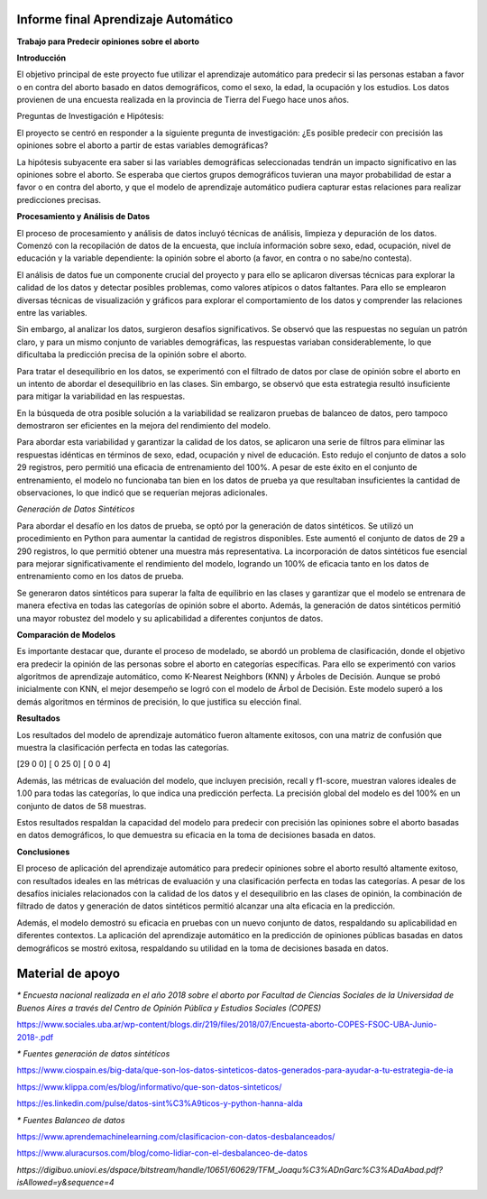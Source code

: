 Informe final Aprendizaje Automático
=================================

**Trabajo para Predecir opiniones sobre el aborto**

**Introducción**

El objetivo principal de este proyecto fue utilizar el aprendizaje
automático para predecir si las personas estaban a favor o en contra del
aborto basado en datos demográficos, como el sexo, la edad, la ocupación
y los estudios. Los datos provienen de una encuesta realizada en la
provincia de Tierra del Fuego hace unos años.

Preguntas de Investigación e Hipótesis:

El proyecto se centró en responder a la siguiente pregunta de
investigación: ¿Es posible predecir con precisión las opiniones sobre el
aborto a partir de estas variables demográficas?

La hipótesis subyacente era saber si las variables demográficas
seleccionadas tendrán un impacto significativo en las opiniones sobre el
aborto. Se esperaba que ciertos grupos demográficos tuvieran una mayor
probabilidad de estar a favor o en contra del aborto, y que el modelo de
aprendizaje automático pudiera capturar estas relaciones para realizar
predicciones precisas.

**Procesamiento y Análisis de Datos**

El proceso de procesamiento y análisis de datos incluyó técnicas de
análisis, limpieza y depuración de los datos. Comenzó con la
recopilación de datos de la encuesta, que incluía información sobre
sexo, edad, ocupación, nivel de educación y la variable dependiente: la
opinión sobre el aborto (a favor, en contra o no sabe/no contesta).

El análisis de datos fue un componente crucial del proyecto y para ello
se aplicaron diversas técnicas para explorar la calidad de los datos y
detectar posibles problemas, como valores atípicos o datos faltantes.
Para ello se emplearon diversas técnicas de visualización y gráficos
para explorar el comportamiento de los datos y comprender las relaciones
entre las variables.

Sin embargo, al analizar los datos, surgieron desafíos significativos.
Se observó que las respuestas no seguían un patrón claro, y para un
mismo conjunto de variables demográficas, las respuestas variaban
considerablemente, lo que dificultaba la predicción precisa de la
opinión sobre el aborto.

Para tratar el desequilibrio en los datos, se experimentó con el
filtrado de datos por clase de opinión sobre el aborto en un intento de
abordar el desequilibrio en las clases. Sin embargo, se observó que esta
estrategia resultó insuficiente para mitigar la variabilidad en las
respuestas.

En la búsqueda de otra posible solución a la variabilidad se realizaron
pruebas de balanceo de datos, pero tampoco demostraron ser eficientes en
la mejora del rendimiento del modelo.

Para abordar esta variabilidad y garantizar la calidad de los datos, se
aplicaron una serie de filtros para eliminar las respuestas idénticas en
términos de sexo, edad, ocupación y nivel de educación. Esto redujo el
conjunto de datos a solo 29 registros, pero permitió una eficacia de
entrenamiento del 100%. A pesar de este éxito en el conjunto de
entrenamiento, el modelo no funcionaba tan bien en los datos de prueba
ya que resultaban insuficientes la cantidad de observaciones, lo que
indicó que se requerían mejoras adicionales.

*Generación de Datos Sintéticos*

Para abordar el desafío en los datos de prueba, se optó por la
generación de datos sintéticos. Se utilizó un procedimiento en Python
para aumentar la cantidad de registros disponibles. Este aumentó el
conjunto de datos de 29 a 290 registros, lo que permitió obtener una
muestra más representativa. La incorporación de datos sintéticos fue
esencial para mejorar significativamente el rendimiento del modelo,
logrando un 100% de eficacia tanto en los datos de entrenamiento como en
los datos de prueba.

Se generaron datos sintéticos para superar la falta de equilibrio en las
clases y garantizar que el modelo se entrenara de manera efectiva en
todas las categorías de opinión sobre el aborto. Además, la generación
de datos sintéticos permitió una mayor robustez del modelo y su
aplicabilidad a diferentes conjuntos de datos.

**Comparación de Modelos**

Es importante destacar que, durante el proceso de modelado, se
abordó un problema de clasificación, donde el objetivo era predecir
la opinión de las personas sobre el aborto en categorías específicas.
Para ello se experimentó con varios algoritmos de aprendizaje automático,
como K-Nearest Neighbors (KNN) y Árboles de Decisión. Aunque se
probó inicialmente con KNN, el mejor desempeño se logró con el modelo
de Árbol de Decisión. Este modelo superó a los demás algoritmos en
términos de precisión, lo que justifica su elección final.

**Resultados**

Los resultados del modelo de aprendizaje automático fueron altamente
exitosos, con una matriz de confusión que muestra la clasificación
perfecta en todas las categorías.

[29  0  0]
[ 0 25  0]
[ 0  0  4]

Además, las métricas de evaluación del modelo, que incluyen precisión,
recall y f1-score, muestran valores ideales de 1.00 para todas las
categorías, lo que indica una predicción perfecta. La precisión global
del modelo es del 100% en un conjunto de datos de 58 muestras.

Estos resultados respaldan la capacidad del modelo para predecir con
precisión las opiniones sobre el aborto basadas en datos demográficos,
lo que demuestra su eficacia en la toma de decisiones basada en datos.

**Conclusiones**

El proceso de aplicación del aprendizaje automático para predecir
opiniones sobre el aborto resultó altamente exitoso, con resultados
ideales en las métricas de evaluación y una clasificación perfecta en
todas las categorías. A pesar de los desafíos iniciales relacionados con
la calidad de los datos y el desequilibrio en las clases de opinión, la
combinación de filtrado de datos y generación de datos sintéticos
permitió alcanzar una alta eficacia en la predicción.

Además, el modelo demostró su eficacia en pruebas con un nuevo conjunto
de datos, respaldando su aplicabilidad en diferentes contextos. La
aplicación del aprendizaje automático en la predicción de opiniones
públicas basadas en datos demográficos se mostró exitosa, respaldando su
utilidad en la toma de decisiones basada en datos.





**Material de apoyo**
=================================

*\* Encuesta nacional realizada en el año 2018 sobre el aborto por Facultad de Ciencias Sociales de la Universidad de Buenos Aires a través del Centro de
Opinión Pública y Estudios Sociales (COPES)*

https://www.sociales.uba.ar/wp-content/blogs.dir/219/files/2018/07/Encuesta-aborto-COPES-FSOC-UBA-Junio-2018-.pdf

*\* Fuentes generación de datos sintéticos*

https://www.ciospain.es/big-data/que-son-los-datos-sinteticos-datos-generados-para-ayudar-a-tu-estrategia-de-ia

https://www.klippa.com/es/blog/informativo/que-son-datos-sinteticos/

https://es.linkedin.com/pulse/datos-sint%C3%A9ticos-y-python-hanna-alda

*\* Fuentes Balanceo de datos*

https://www.aprendemachinelearning.com/clasificacion-con-datos-desbalanceados/

https://www.aluracursos.com/blog/como-lidiar-con-el-desbalanceo-de-datos

*https://digibuo.uniovi.es/dspace/bitstream/handle/10651/60629/TFM_Joaqu%C3%ADnGarc%C3%ADaAbad.pdf?isAllowed=y&sequence=4*
